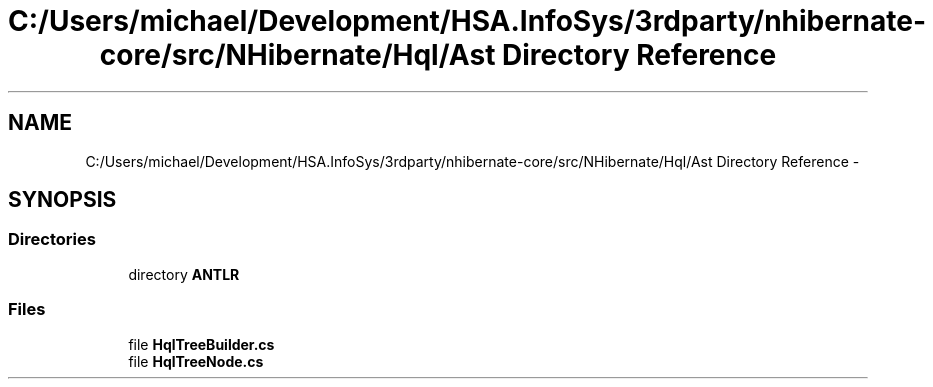 .TH "C:/Users/michael/Development/HSA.InfoSys/3rdparty/nhibernate-core/src/NHibernate/Hql/Ast Directory Reference" 3 "Fri Jul 5 2013" "Version 1.0" "HSA.InfoSys" \" -*- nroff -*-
.ad l
.nh
.SH NAME
C:/Users/michael/Development/HSA.InfoSys/3rdparty/nhibernate-core/src/NHibernate/Hql/Ast Directory Reference \- 
.SH SYNOPSIS
.br
.PP
.SS "Directories"

.in +1c
.ti -1c
.RI "directory \fBANTLR\fP"
.br
.in -1c
.SS "Files"

.in +1c
.ti -1c
.RI "file \fBHqlTreeBuilder\&.cs\fP"
.br
.ti -1c
.RI "file \fBHqlTreeNode\&.cs\fP"
.br
.in -1c
